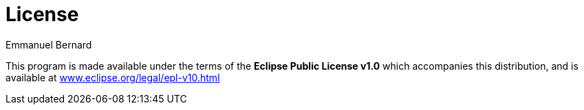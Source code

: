 = License
Emmanuel Bernard
:awestruct-layout: single-page
:hide-uri-scheme:

This program is made available under the terms of the *Eclipse Public License v1.0*
which accompanies this distribution, and is available at
http://www.eclipse.org/legal/epl-v10.html
